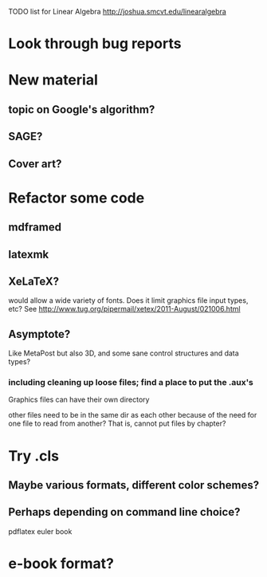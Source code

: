 TODO list for Linear Algebra http://joshua.smcvt.edu/linearalgebra 


* Look through bug reports


* New material

** topic on Google's algorithm?

** SAGE?

** Cover art?




* Refactor some code 

** mdframed

** latexmk

** XeLaTeX?

would allow a wide variety of fonts.  Does it limit graphics file input types,
etc?  See http://www.tug.org/pipermail/xetex/2011-August/021006.html

** Asymptote?

Like MetaPost but also 3D, and some sane control structures and data types?

*** including cleaning up loose files; find a place to put the .aux's 

Graphics files can have their own directory

other files need to be in the same dir as each other because of the need for
one file to read from another?  That is, cannot put files by chapter?



* Try .cls

** Maybe various formats, different color schemes?

** Perhaps depending on command line choice?
  pdflatex euler book



* e-book format?
